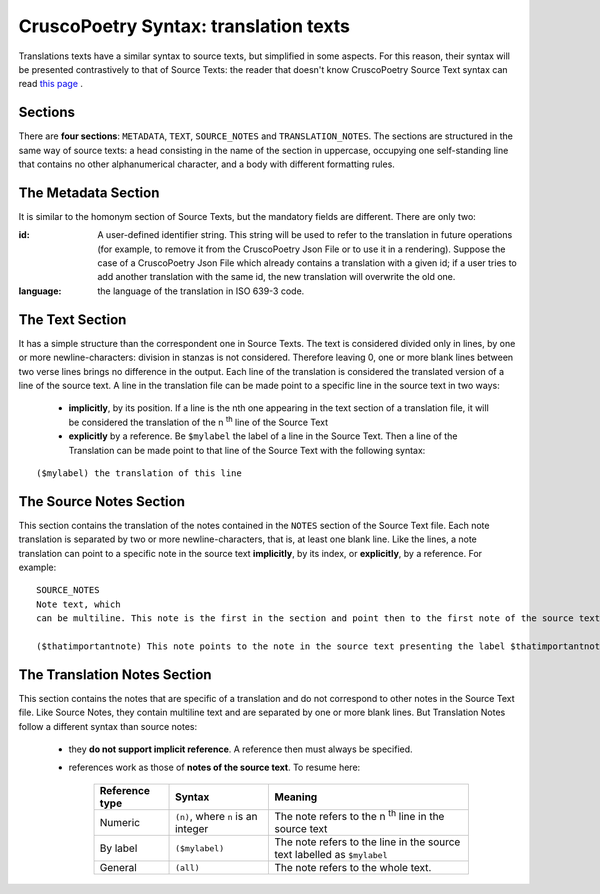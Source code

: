 CruscoPoetry Syntax: translation texts
======================================

Translations texts have a similar syntax to source texts, but simplified in some aspects. For this reason, their syntax will be presented contrastively to that of Source Texts: the reader that doesn't know CruscoPoetry Source Text syntax can read `this page`_ .

.. _this page: `CruscoPoetry Source Text Syntax page`_

.. _CruscoPoetry Source Text Syntax page: https://gitlab.com/kikulacho92/cruscopoetry_new/-/blob/master/cruscopoetry_core/cruscopoetry_syntax/source_texts.rst?ref_type=heads

Sections
--------

There are **four sections**: ``METADATA``, ``TEXT``, ``SOURCE_NOTES`` and ``TRANSLATION_NOTES``. The sections are structured in the same way of source texts: a head consisting in the name of the section in uppercase, occupying one self-standing line that contains no other alphanumerical character, and a body with different formatting rules.

The Metadata Section
--------------------

It is similar to the homonym section of Source Texts, but the mandatory fields are different. There are only two:

:id:    A user-defined identifier string. This string will be used to refer to the translation in future operations (for example, to remove it from the CruscoPoetry Json File or to use it in a rendering). Suppose the case of a CruscoPoetry Json File which already contains a translation with a given id; if a user tries to add another translation with the same id, the new translation will overwrite the old one.

:language:  the language of the translation in ISO 639-3 code.


The Text Section
----------------

It has a simple structure than the correspondent one in Source Texts. The text is considered divided only in lines, by one or more newline-characters: division in stanzas is not considered. Therefore leaving 0, one or more blank lines between two verse lines brings no difference in the output.
Each line of the translation is considered the translated version of a line of the source text. A line in the translation file can be made point to a specific line in the source text in two ways:

 - **implicitly**, by its position. If a line is the nth one appearing in the text section of a translation file, it will be considered the translation of the n :sup:`th` line of the Source Text
 - **explicitly** by a reference. Be ``$mylabel`` the label of a line in the Source Text. Then a line of the Translation can be made point to that line of the Source Text with the following syntax:

::

    ($mylabel) the translation of this line

The Source Notes Section
------------------------

This section contains the translation of the notes contained in the ``NOTES`` section of the Source Text file. Each note translation is separated by two or more newline-characters, that is, at least one blank line. Like the lines, a note translation can point to a specific note in the source text **implicitly**, by its index, or **explicitly**, by a reference. For example:

::

    SOURCE_NOTES
    Note text, which
    can be multiline. This note is the first in the section and point then to the first note of the source text

    ($thatimportantnote) This note points to the note in the source text presenting the label $thatimportantnote.

The Translation Notes Section
-----------------------------

This section contains the notes that are specific of a translation and do not correspond to other notes in the Source Text file. Like Source Notes, they contain multiline text and are separated by one or more blank lines. But Translation Notes follow a different syntax than source notes:

 - they **do not support implicit reference**. A reference then must always be specified.
 - references work as those of **notes of the source text**. To resume here:

    ============== ================================== ============================================================================================================
    Reference type Syntax                             Meaning
    ============== ================================== ============================================================================================================
    Numeric        ``(n)``, where ``n`` is an integer The note refers to the n :sup:`th` line in the source text
    By label       ``($mylabel)``                     The note refers to the line in the source text labelled as ``$mylabel``
    General        ``(all)``                          The note refers to the whole text.
    ============== ================================== ============================================================================================================

